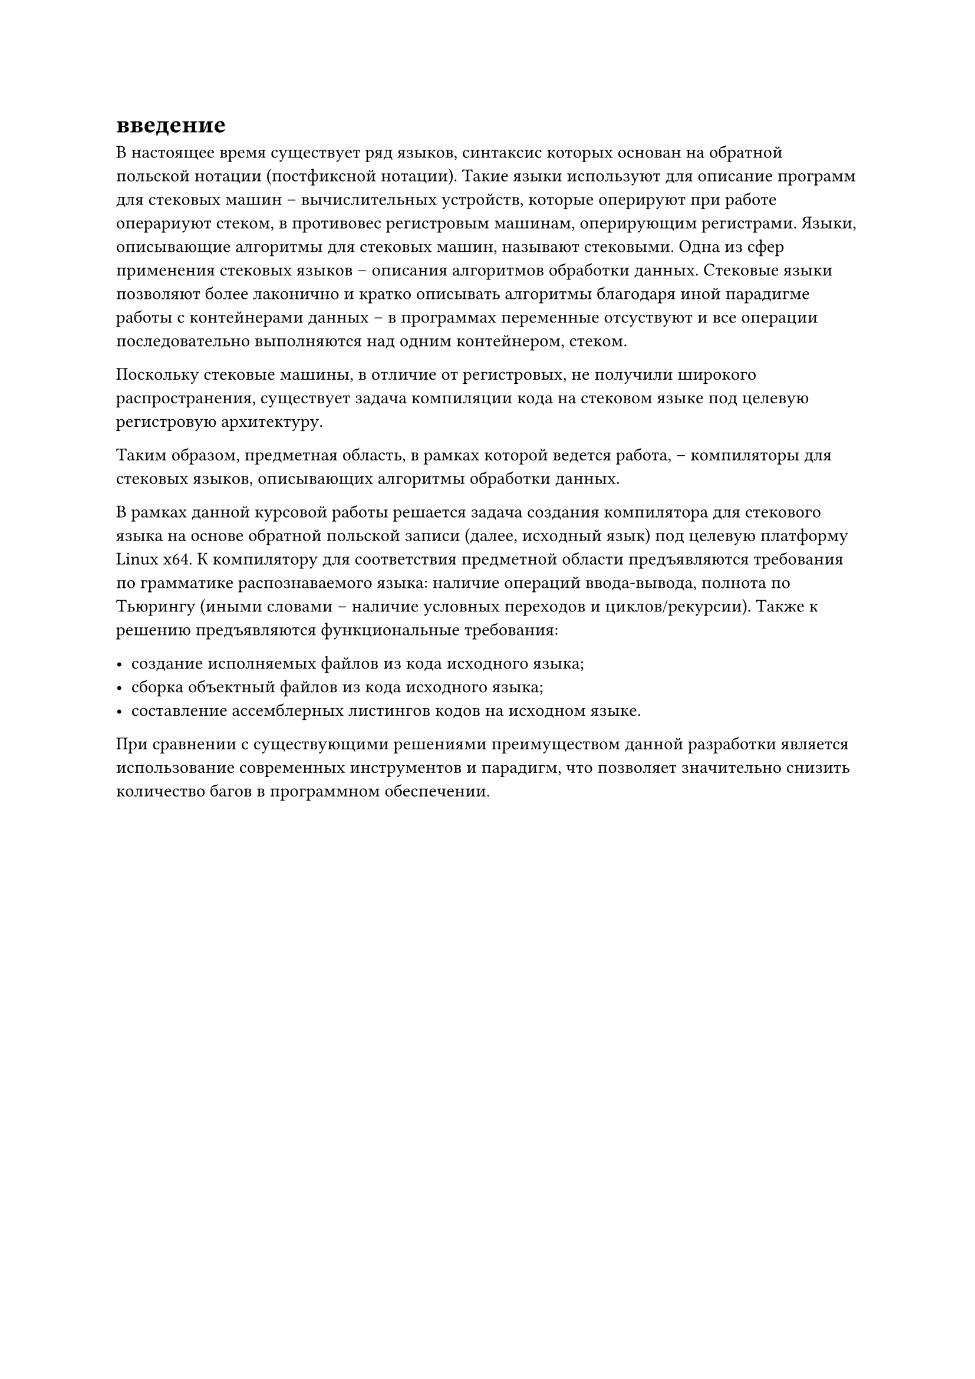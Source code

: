 = введение

В настоящее время существует ряд языков, синтаксис которых основан на обратной польской нотации (постфиксной нотации). Такие языки используют для описание программ для стековых машин -- вычислительных устройств, которые оперируют при работе операриуют стеком, в противовес регистровым машинам, оперирующим регистрами. Языки, описывающие алгоритмы для стековых машин, называют стековыми. Одна из сфер применения стековых языков -- описания алгоритмов обработки данных. Стековые языки позволяют более лаконично и кратко описывать алгоритмы благодаря иной парадигме работы с контейнерами данных -- в программах переменные отсуствуют и все операции последовательно выполняются над одним контейнером, стеком.

Поскольку стековые машины, в отличие от регистровых, не получили широкого распространения, существует задача компиляции кода на стековом языке под целевую регистровую архитектуру.

Таким образом, предметная область, в рамках которой ведется работа, -- компиляторы для стековых языков, описывающих алгоритмы обработки данных.

В рамках данной курсовой работы решается задача создания компилятора для стекового языка на основе обратной польской записи (далее, исходный язык) под целевую платформу Linux x64. К компилятору для соответствия предметной области предъявляются требования по грамматике распознаваемого языка: наличие операций ввода-вывода, полнота по Тьюрингу (иными словами -- наличие условных переходов и циклов/рекурсии). Также к решению предъявляются функциональные требования:

- создание исполняемых файлов из кода исходного языка;
- сборка объектный файлов из кода исходного языка;
- составление ассемблерных листингов кодов на исходном языке.

При сравнении с существующими решениями преимуществом данной разработки является использование современных инструментов и парадигм, что позволяет значительно снизить количество багов в программном обеспечении.